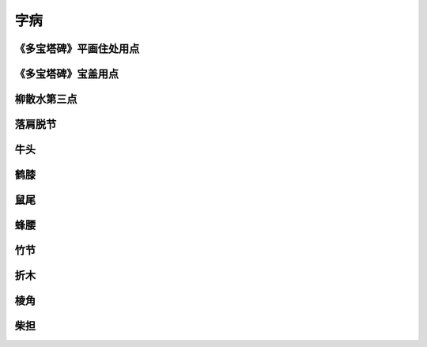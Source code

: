 ===============
字病
===============

-----------------------------------------
《多宝塔碑》平画住处用点
-----------------------------------------

.. image:: ../images/zibing1.jpg
   :align: center

-----------------------------------------
《多宝塔碑》宝盖用点
-----------------------------------------

.. image:: ../images/zibing2.jpg
   :align: center

-----------------------------------------
柳散水第三点
-----------------------------------------

.. image:: ../images/liusanshuidisandian.jpg
   :align: center

-----------------------------------------
落肩脱节
-----------------------------------------

.. image:: ../images/luojiantuojie.jpg
   :align: center

-----------------------------------------
牛头
-----------------------------------------

.. image:: ../images/niutou.jpg
   :align: center

-----------------------------------------
鹤膝
-----------------------------------------

.. image:: ../images/hexi.jpg
   :align: center

-----------------------------------------
鼠尾
-----------------------------------------

.. image:: ../images/shuwei.jpg
   :align: center

-----------------------------------------
蜂腰
-----------------------------------------

.. image:: ../images/fengyao.jpg
   :align: center

-----------------------------------------
竹节
-----------------------------------------

.. image:: ../images/zhujie.jpg
   :align: center

-----------------------------------------
折木
-----------------------------------------

.. image:: ../images/zhemu.jpg
   :align: center

-----------------------------------------
棱角
-----------------------------------------

.. image:: ../images/lengjiao.jpg
   :align: center

-----------------------------------------
柴担
-----------------------------------------

.. image:: ../images/chaidan.jpg
   :align: center
